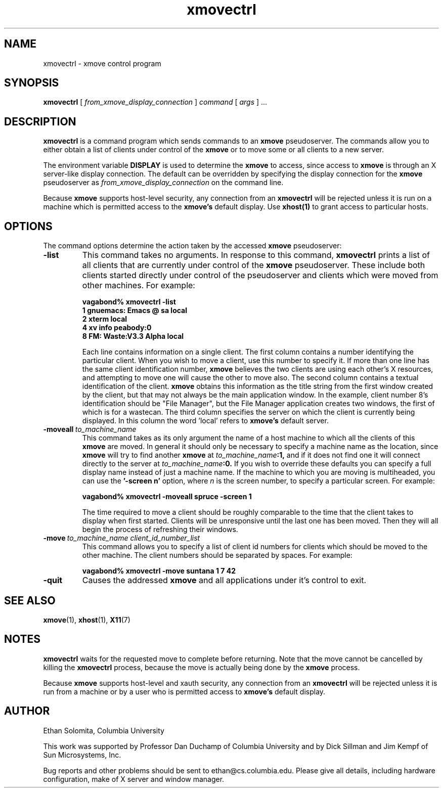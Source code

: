 .\" @(#)xmovectrl.1	1.1 04 Feb 1994		Rover SMI
.TH xmovectrl 1 "11 November 1993"

.SH NAME
xmovectrl \- xmove control program

.SH SYNOPSIS
.B xmovectrl 
[
.I from_xmove_display_connection
] 
.I command 
[
.I args
] ...

.SH DESCRIPTION
.B xmovectrl
is a command program which sends commands to an
.B xmove
pseudoserver. The commands allow you to either obtain a list of clients 
under control of the
.B xmove
or to move some or all clients
to a new server.
.PP
The environment variable \fBDISPLAY\fP is used to determine the
.B xmove
to access, since access to 
.B xmove
is through an X server-like display connection.
The default can be overridden
by specifying the display connection for the
.B xmove
pseudoserver as 
.I from_xmove_display_connection 
on the command line.
.PP
Because 
.B xmove
supports host-level security, any
connection from an 
.B xmovectrl
will be rejected unless it is run on
a machine which is permitted access to the 
.B xmove's
default display. Use
.B xhost(1)
to grant access to particular hosts.


.SH OPTIONS
The command options determine the action taken by the
accessed 
.B xmove
pseudoserver:
.TP
.B -list
This command takes no arguments. In response to this
command, 
.B xmovectrl
prints a list of all clients that are currently under control of the
.B xmove
pseudoserver. These include both clients started directly under
control of the pseudoserver and clients which were moved from
other machines. For example:
.IP
.B "vagabond% xmovectrl -list"
.br
.B "1     gnuemacs: Emacs @ sa local"
.br
.B "2     xterm                local"
.br
.B "4     xv info              peabody:0"
.br
.B "8     FM: Waste:V3.3 Alpha local"
.IP
Each line contains information on a single client. The first column contains
a number identifying the particular client. When you wish to move
a client, use this number to specify it.
If more than one line has the same client identification
number, 
.B xmove
believes the two clients are using each other's X resources,
and attempting to move one will cause the other to move also.
The second column contains a textual identification of
the client.
.B xmove
obtains this information as the title string from the first window
created by the client, but that may not always be the main application window.
In the example, client number 8's identification should be
"File Manager", but the File Manager application creates
two windows, the first of which is for a wastecan.
The third column specifies the server on which the client
is currently being displayed. In this column the word 'local'
refers to 
.B xmove's
default server.
.TP
.BI -moveall \ to_machine_name
This command takes as its only argument the
name of a host machine to which all the 
clients of this
.B xmove
are moved.
In general it should only be necessary to specify a
machine name as the location, since
.B xmove
will try to find another 
.B xmove
at 
.IB to_machine_name :1, 
and if
it does not find one it will connect directly to the server at
.IB to_machine_name :0. 
If you wish to override these defaults you can specify
a full display name instead of just a machine name.
If the machine to which you are moving is multiheaded,
you can use the 
.BI "'-screen n'"
option, where 
.I n
is the screen number, to specify a particular screen.
For example:
.IP
.B "vagabond% xmovectrl -moveall spruce -screen 1"
.sp
The time required to move a client should be roughly
comparable to the time that the client takes to display when first
started. Clients will be unresponsive until the last one has been
moved. Then they will all begin the process of refreshing their
windows.
.TP
.BI -move \ to_machine_name\ client_id_number_list
This command allows you to specify a list of client id numbers
for clients which should be moved to the other machine. The client
numbers should be separated by spaces. For example:
.IP
.B "vagabond% xmovectrl -move suntana 1 7 42"
.TP
.B -quit
Causes the addressed
.B xmove
and all applications under it's control to exit.
.SH SEE ALSO
.BR xmove (1), 
.BR xhost (1), 
.BR X11 (7)
.SH NOTES
.B xmovectrl
waits for the requested move to complete before returning. Note
that the move cannot be cancelled by killing the
.B xmovectrl
process, because the move is actually being done by
the
.B xmove
process.
.PP
Because 
.B xmove
supports host-level and xauth security, any
connection from an 
.B xmovectrl
will be rejected unless it is run from a machine
or by a user who is permitted access to
.B xmove's
default display.

.SH AUTHOR
Ethan Solomita, Columbia University
.LP
This work was supported by Professor Dan Duchamp of
Columbia University and by Dick Sillman and Jim Kempf of Sun
Microsystems, Inc.
.PP
Bug reports and other problems should be sent to
ethan@cs.columbia.edu. Please give all details, including
hardware configuration, make of X server and window manager.
